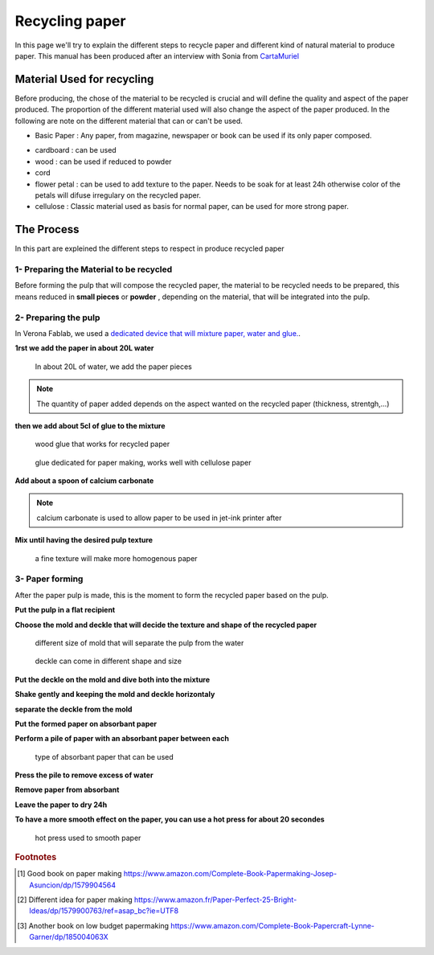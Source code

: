 Recycling paper
===============


In this page we'll try to explain the different steps to recycle paper and different kind of natural material to produce paper.
This manual has been produced after an interview with Sonia from `CartaMuriel <https://www.facebook.com/cartamuriel/>`_

Material Used for recycling
---------------------------

Before producing, the chose of the material to be recycled is crucial and will define the quality and aspect of the paper produced.
The proportion of the different material used will also change the aspect of the paper produced.
In the following are note on the different material that can or can't be used.

- Basic Paper : Any paper, from magazine, newspaper or book can be used if its only paper composed.

.. note : plastified paper from some magazin can't be used, it would depreciate quality of recyled paper

- cardboard : can be used
- wood : can be used if reduced to powder
- cord
- flower petal : can be used to add texture to the paper. Needs to be soak for at least 24h otherwise color of the petals will difuse irregulary on the recycled paper.
- cellulose : Classic material used as basis for normal paper, can be used for more strong paper.


The Process
-----------

In this part are expleined the different steps to respect in produce recycled paper

1- Preparing the Material to be recycled
****************************************

Before forming the pulp that will compose the recycled paper, the material to be recycled needs to be prepared, this means reduced in **small pieces** or **powder** , depending on the material, that will be integrated into the pulp.

2- Preparing the pulp
*********************

In Verona Fablab, we used a `dedicated device that will mixture paper, water and glue. <https://www.eifeltor-muehle.de/papiermacherprodukte/werkzeuge-verschiedenes/#cc-m-product-12208529024>`_.

**1rst we add the paper in about 20L water**

.. figure :: ../../_static/paper/IMG_20190801_154401565.jpg

  In about 20L of water, we add the paper pieces

.. note :: The quantity of paper added depends on the aspect wanted on the recycled paper (thickness, strentgh,...)

**then we add about 5cl of glue to the mixture**

.. figure :: ../../_static/paper/IMG_20190801_154946528_HDR.jpg

  wood glue that works for recycled paper

.. figure :: ../../_static/paper/IMG_20190801_155147248.jpg

  glue dedicated for paper making, works well with cellulose paper

**Add about a spoon of calcium carbonate**

.. note :: calcium carbonate is used to allow paper to be used in jet-ink printer after

**Mix until having the desired pulp texture**

.. figure :: ../../_static/paper/IMG_20190801_155441194.jpg

  a fine texture will make more homogenous paper

3- Paper forming
****************

After the paper pulp is made, this is the moment to form the recycled paper based on the pulp.

**Put the pulp in a flat recipient**

**Choose the mold and deckle that will decide the texture and shape of the recycled paper**

.. figure :: ../../_static/paper/IMG_20190806_122239567.jpg

  different size of mold that will separate the pulp from the water

.. figure :: ../../_static/paper/IMG_20190806_122319666.jpg

  deckle can come in different shape and size

**Put the deckle on the mold and dive both into the mixture**

**Shake gently and keeping the mold and deckle horizontaly**

**separate the deckle from the mold**

**Put the formed paper on absorbant paper**

.. raw:: html

   <video controls src="../../_static/paper/VID_20190801_161507897.mp4"></video>


**Perform a pile of paper with an absorbant paper between each**

.. figure :: ../../_static/paper/IMG_20190808_103423567.jpg

  type of absorbant paper that can be used

**Press the pile to remove excess of water**

**Remove paper from absorbant**

**Leave the paper to dry 24h**

**To have a more smooth effect on the paper, you can use a hot press for about 20 secondes**

.. figure :: ../../_static/paper/IMG_20190808_103411107.jpg

  hot press used to smooth paper




.. rubric:: Footnotes

.. [#f1] Good book on paper making https://www.amazon.com/Complete-Book-Papermaking-Josep-Asuncion/dp/1579904564
.. [#f2] Different idea for paper making https://www.amazon.fr/Paper-Perfect-25-Bright-Ideas/dp/1579900763/ref=asap_bc?ie=UTF8
.. [#f3] Another book on low budget papermaking https://www.amazon.com/Complete-Book-Papercraft-Lynne-Garner/dp/185004063X
